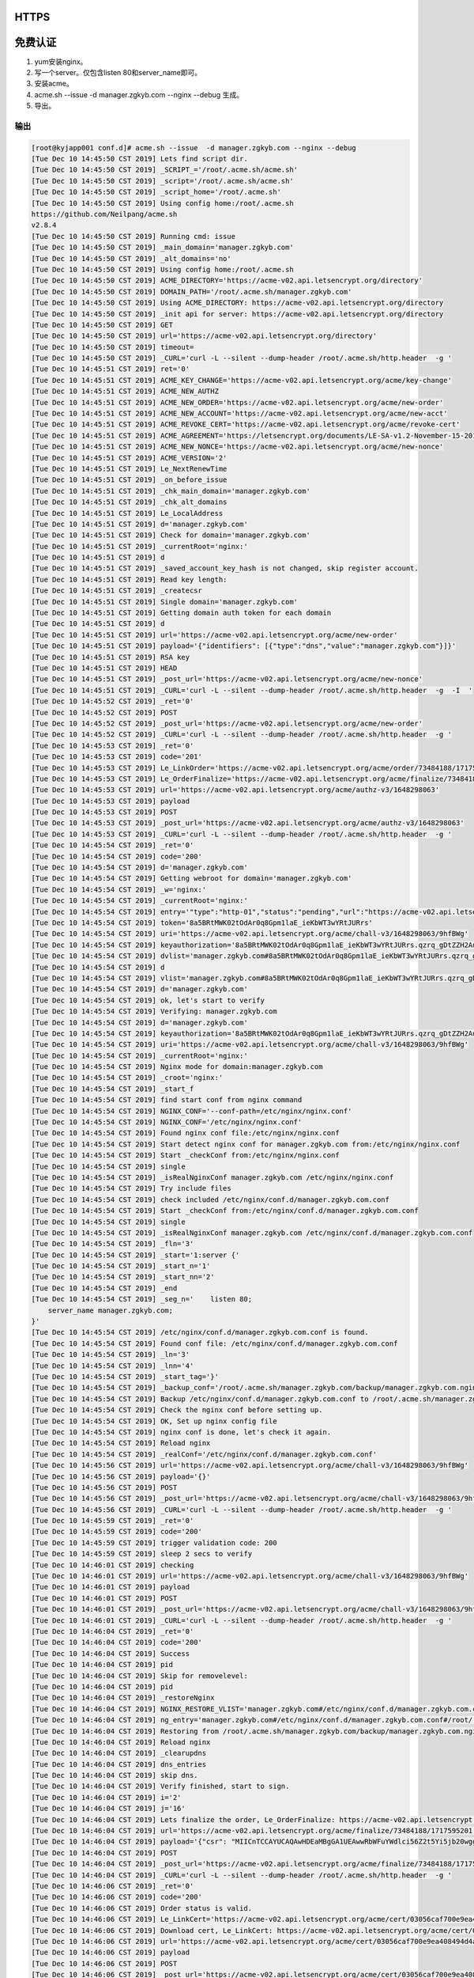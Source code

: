HTTPS
=====

免费认证
========

1. yum安装nginx。
2. 写一个server。仅包含listen 80和server_name即可。
3. 安装acme。
4. acme.sh --issue  -d manager.zgkyb.com --nginx --debug 生成。
5. 导出。

输出
^^^^

.. code-block::

    [root@kyjapp001 conf.d]# acme.sh --issue  -d manager.zgkyb.com --nginx --debug
    [Tue Dec 10 14:45:50 CST 2019] Lets find script dir.
    [Tue Dec 10 14:45:50 CST 2019] _SCRIPT_='/root/.acme.sh/acme.sh'
    [Tue Dec 10 14:45:50 CST 2019] _script='/root/.acme.sh/acme.sh'
    [Tue Dec 10 14:45:50 CST 2019] _script_home='/root/.acme.sh'
    [Tue Dec 10 14:45:50 CST 2019] Using config home:/root/.acme.sh
    https://github.com/Neilpang/acme.sh
    v2.8.4
    [Tue Dec 10 14:45:50 CST 2019] Running cmd: issue
    [Tue Dec 10 14:45:50 CST 2019] _main_domain='manager.zgkyb.com'
    [Tue Dec 10 14:45:50 CST 2019] _alt_domains='no'
    [Tue Dec 10 14:45:50 CST 2019] Using config home:/root/.acme.sh
    [Tue Dec 10 14:45:50 CST 2019] ACME_DIRECTORY='https://acme-v02.api.letsencrypt.org/directory'
    [Tue Dec 10 14:45:50 CST 2019] DOMAIN_PATH='/root/.acme.sh/manager.zgkyb.com'
    [Tue Dec 10 14:45:50 CST 2019] Using ACME_DIRECTORY: https://acme-v02.api.letsencrypt.org/directory
    [Tue Dec 10 14:45:50 CST 2019] _init api for server: https://acme-v02.api.letsencrypt.org/directory
    [Tue Dec 10 14:45:50 CST 2019] GET
    [Tue Dec 10 14:45:50 CST 2019] url='https://acme-v02.api.letsencrypt.org/directory'
    [Tue Dec 10 14:45:50 CST 2019] timeout=
    [Tue Dec 10 14:45:50 CST 2019] _CURL='curl -L --silent --dump-header /root/.acme.sh/http.header  -g '
    [Tue Dec 10 14:45:51 CST 2019] ret='0'
    [Tue Dec 10 14:45:51 CST 2019] ACME_KEY_CHANGE='https://acme-v02.api.letsencrypt.org/acme/key-change'
    [Tue Dec 10 14:45:51 CST 2019] ACME_NEW_AUTHZ
    [Tue Dec 10 14:45:51 CST 2019] ACME_NEW_ORDER='https://acme-v02.api.letsencrypt.org/acme/new-order'
    [Tue Dec 10 14:45:51 CST 2019] ACME_NEW_ACCOUNT='https://acme-v02.api.letsencrypt.org/acme/new-acct'
    [Tue Dec 10 14:45:51 CST 2019] ACME_REVOKE_CERT='https://acme-v02.api.letsencrypt.org/acme/revoke-cert'
    [Tue Dec 10 14:45:51 CST 2019] ACME_AGREEMENT='https://letsencrypt.org/documents/LE-SA-v1.2-November-15-2017.pdf'
    [Tue Dec 10 14:45:51 CST 2019] ACME_NEW_NONCE='https://acme-v02.api.letsencrypt.org/acme/new-nonce'
    [Tue Dec 10 14:45:51 CST 2019] ACME_VERSION='2'
    [Tue Dec 10 14:45:51 CST 2019] Le_NextRenewTime
    [Tue Dec 10 14:45:51 CST 2019] _on_before_issue
    [Tue Dec 10 14:45:51 CST 2019] _chk_main_domain='manager.zgkyb.com'
    [Tue Dec 10 14:45:51 CST 2019] _chk_alt_domains
    [Tue Dec 10 14:45:51 CST 2019] Le_LocalAddress
    [Tue Dec 10 14:45:51 CST 2019] d='manager.zgkyb.com'
    [Tue Dec 10 14:45:51 CST 2019] Check for domain='manager.zgkyb.com'
    [Tue Dec 10 14:45:51 CST 2019] _currentRoot='nginx:'
    [Tue Dec 10 14:45:51 CST 2019] d
    [Tue Dec 10 14:45:51 CST 2019] _saved_account_key_hash is not changed, skip register account.
    [Tue Dec 10 14:45:51 CST 2019] Read key length:
    [Tue Dec 10 14:45:51 CST 2019] _createcsr
    [Tue Dec 10 14:45:51 CST 2019] Single domain='manager.zgkyb.com'
    [Tue Dec 10 14:45:51 CST 2019] Getting domain auth token for each domain
    [Tue Dec 10 14:45:51 CST 2019] d
    [Tue Dec 10 14:45:51 CST 2019] url='https://acme-v02.api.letsencrypt.org/acme/new-order'
    [Tue Dec 10 14:45:51 CST 2019] payload='{"identifiers": [{"type":"dns","value":"manager.zgkyb.com"}]}'
    [Tue Dec 10 14:45:51 CST 2019] RSA key
    [Tue Dec 10 14:45:51 CST 2019] HEAD
    [Tue Dec 10 14:45:51 CST 2019] _post_url='https://acme-v02.api.letsencrypt.org/acme/new-nonce'
    [Tue Dec 10 14:45:51 CST 2019] _CURL='curl -L --silent --dump-header /root/.acme.sh/http.header  -g  -I  '
    [Tue Dec 10 14:45:52 CST 2019] _ret='0'
    [Tue Dec 10 14:45:52 CST 2019] POST
    [Tue Dec 10 14:45:52 CST 2019] _post_url='https://acme-v02.api.letsencrypt.org/acme/new-order'
    [Tue Dec 10 14:45:52 CST 2019] _CURL='curl -L --silent --dump-header /root/.acme.sh/http.header  -g '
    [Tue Dec 10 14:45:53 CST 2019] _ret='0'
    [Tue Dec 10 14:45:53 CST 2019] code='201'
    [Tue Dec 10 14:45:53 CST 2019] Le_LinkOrder='https://acme-v02.api.letsencrypt.org/acme/order/73484188/1717595201'
    [Tue Dec 10 14:45:53 CST 2019] Le_OrderFinalize='https://acme-v02.api.letsencrypt.org/acme/finalize/73484188/1717595201'
    [Tue Dec 10 14:45:53 CST 2019] url='https://acme-v02.api.letsencrypt.org/acme/authz-v3/1648298063'
    [Tue Dec 10 14:45:53 CST 2019] payload
    [Tue Dec 10 14:45:53 CST 2019] POST
    [Tue Dec 10 14:45:53 CST 2019] _post_url='https://acme-v02.api.letsencrypt.org/acme/authz-v3/1648298063'
    [Tue Dec 10 14:45:53 CST 2019] _CURL='curl -L --silent --dump-header /root/.acme.sh/http.header  -g '
    [Tue Dec 10 14:45:54 CST 2019] _ret='0'
    [Tue Dec 10 14:45:54 CST 2019] code='200'
    [Tue Dec 10 14:45:54 CST 2019] d='manager.zgkyb.com'
    [Tue Dec 10 14:45:54 CST 2019] Getting webroot for domain='manager.zgkyb.com'
    [Tue Dec 10 14:45:54 CST 2019] _w='nginx:'
    [Tue Dec 10 14:45:54 CST 2019] _currentRoot='nginx:'
    [Tue Dec 10 14:45:54 CST 2019] entry='"type":"http-01","status":"pending","url":"https://acme-v02.api.letsencrypt.org/acme/chall-v3/1648298063/9hfBWg","token":"8a5BRtMWK02tOdAr0q8Gpm1laE_ieKbWT3wYRtJURrs"'
    [Tue Dec 10 14:45:54 CST 2019] token='8a5BRtMWK02tOdAr0q8Gpm1laE_ieKbWT3wYRtJURrs'
    [Tue Dec 10 14:45:54 CST 2019] uri='https://acme-v02.api.letsencrypt.org/acme/chall-v3/1648298063/9hfBWg'
    [Tue Dec 10 14:45:54 CST 2019] keyauthorization='8a5BRtMWK02tOdAr0q8Gpm1laE_ieKbWT3wYRtJURrs.qzrq_gDtZZH2Au9eDDhOeFoLCxsuhMQUhEyr5Qo4_Zw'
    [Tue Dec 10 14:45:54 CST 2019] dvlist='manager.zgkyb.com#8a5BRtMWK02tOdAr0q8Gpm1laE_ieKbWT3wYRtJURrs.qzrq_gDtZZH2Au9eDDhOeFoLCxsuhMQUhEyr5Qo4_Zw#https://acme-v02.api.letsencrypt.org/acme/chall-v3/1648298063/9hfBWg#http-01#nginx:'
    [Tue Dec 10 14:45:54 CST 2019] d
    [Tue Dec 10 14:45:54 CST 2019] vlist='manager.zgkyb.com#8a5BRtMWK02tOdAr0q8Gpm1laE_ieKbWT3wYRtJURrs.qzrq_gDtZZH2Au9eDDhOeFoLCxsuhMQUhEyr5Qo4_Zw#https://acme-v02.api.letsencrypt.org/acme/chall-v3/1648298063/9hfBWg#http-01#nginx:,'
    [Tue Dec 10 14:45:54 CST 2019] d='manager.zgkyb.com'
    [Tue Dec 10 14:45:54 CST 2019] ok, let's start to verify
    [Tue Dec 10 14:45:54 CST 2019] Verifying: manager.zgkyb.com
    [Tue Dec 10 14:45:54 CST 2019] d='manager.zgkyb.com'
    [Tue Dec 10 14:45:54 CST 2019] keyauthorization='8a5BRtMWK02tOdAr0q8Gpm1laE_ieKbWT3wYRtJURrs.qzrq_gDtZZH2Au9eDDhOeFoLCxsuhMQUhEyr5Qo4_Zw'
    [Tue Dec 10 14:45:54 CST 2019] uri='https://acme-v02.api.letsencrypt.org/acme/chall-v3/1648298063/9hfBWg'
    [Tue Dec 10 14:45:54 CST 2019] _currentRoot='nginx:'
    [Tue Dec 10 14:45:54 CST 2019] Nginx mode for domain:manager.zgkyb.com
    [Tue Dec 10 14:45:54 CST 2019] _croot='nginx:'
    [Tue Dec 10 14:45:54 CST 2019] _start_f
    [Tue Dec 10 14:45:54 CST 2019] find start conf from nginx command
    [Tue Dec 10 14:45:54 CST 2019] NGINX_CONF='--conf-path=/etc/nginx/nginx.conf'
    [Tue Dec 10 14:45:54 CST 2019] NGINX_CONF='/etc/nginx/nginx.conf'
    [Tue Dec 10 14:45:54 CST 2019] Found nginx conf file:/etc/nginx/nginx.conf
    [Tue Dec 10 14:45:54 CST 2019] Start detect nginx conf for manager.zgkyb.com from:/etc/nginx/nginx.conf
    [Tue Dec 10 14:45:54 CST 2019] Start _checkConf from:/etc/nginx/nginx.conf
    [Tue Dec 10 14:45:54 CST 2019] single
    [Tue Dec 10 14:45:54 CST 2019] _isRealNginxConf manager.zgkyb.com /etc/nginx/nginx.conf
    [Tue Dec 10 14:45:54 CST 2019] Try include files
    [Tue Dec 10 14:45:54 CST 2019] check included /etc/nginx/conf.d/manager.zgkyb.com.conf
    [Tue Dec 10 14:45:54 CST 2019] Start _checkConf from:/etc/nginx/conf.d/manager.zgkyb.com.conf
    [Tue Dec 10 14:45:54 CST 2019] single
    [Tue Dec 10 14:45:54 CST 2019] _isRealNginxConf manager.zgkyb.com /etc/nginx/conf.d/manager.zgkyb.com.conf
    [Tue Dec 10 14:45:54 CST 2019] _fln='3'
    [Tue Dec 10 14:45:54 CST 2019] _start='1:server {'
    [Tue Dec 10 14:45:54 CST 2019] _start_n='1'
    [Tue Dec 10 14:45:54 CST 2019] _start_nn='2'
    [Tue Dec 10 14:45:54 CST 2019] _end
    [Tue Dec 10 14:45:54 CST 2019] _seg_n='    listen 80;
        server_name manager.zgkyb.com;
    }'
    [Tue Dec 10 14:45:54 CST 2019] /etc/nginx/conf.d/manager.zgkyb.com.conf is found.
    [Tue Dec 10 14:45:54 CST 2019] Found conf file: /etc/nginx/conf.d/manager.zgkyb.com.conf
    [Tue Dec 10 14:45:54 CST 2019] _ln='3'
    [Tue Dec 10 14:45:54 CST 2019] _lnn='4'
    [Tue Dec 10 14:45:54 CST 2019] _start_tag='}'
    [Tue Dec 10 14:45:54 CST 2019] _backup_conf='/root/.acme.sh/manager.zgkyb.com/backup/manager.zgkyb.com.nginx.conf'
    [Tue Dec 10 14:45:54 CST 2019] Backup /etc/nginx/conf.d/manager.zgkyb.com.conf to /root/.acme.sh/manager.zgkyb.com/backup/manager.zgkyb.com.nginx.conf
    [Tue Dec 10 14:45:54 CST 2019] Check the nginx conf before setting up.
    [Tue Dec 10 14:45:54 CST 2019] OK, Set up nginx config file
    [Tue Dec 10 14:45:54 CST 2019] nginx conf is done, let's check it again.
    [Tue Dec 10 14:45:54 CST 2019] Reload nginx
    [Tue Dec 10 14:45:54 CST 2019] _realConf='/etc/nginx/conf.d/manager.zgkyb.com.conf'
    [Tue Dec 10 14:45:56 CST 2019] url='https://acme-v02.api.letsencrypt.org/acme/chall-v3/1648298063/9hfBWg'
    [Tue Dec 10 14:45:56 CST 2019] payload='{}'
    [Tue Dec 10 14:45:56 CST 2019] POST
    [Tue Dec 10 14:45:56 CST 2019] _post_url='https://acme-v02.api.letsencrypt.org/acme/chall-v3/1648298063/9hfBWg'
    [Tue Dec 10 14:45:56 CST 2019] _CURL='curl -L --silent --dump-header /root/.acme.sh/http.header  -g '
    [Tue Dec 10 14:45:59 CST 2019] _ret='0'
    [Tue Dec 10 14:45:59 CST 2019] code='200'
    [Tue Dec 10 14:45:59 CST 2019] trigger validation code: 200
    [Tue Dec 10 14:45:59 CST 2019] sleep 2 secs to verify
    [Tue Dec 10 14:46:01 CST 2019] checking
    [Tue Dec 10 14:46:01 CST 2019] url='https://acme-v02.api.letsencrypt.org/acme/chall-v3/1648298063/9hfBWg'
    [Tue Dec 10 14:46:01 CST 2019] payload
    [Tue Dec 10 14:46:01 CST 2019] POST
    [Tue Dec 10 14:46:01 CST 2019] _post_url='https://acme-v02.api.letsencrypt.org/acme/chall-v3/1648298063/9hfBWg'
    [Tue Dec 10 14:46:01 CST 2019] _CURL='curl -L --silent --dump-header /root/.acme.sh/http.header  -g '
    [Tue Dec 10 14:46:04 CST 2019] _ret='0'
    [Tue Dec 10 14:46:04 CST 2019] code='200'
    [Tue Dec 10 14:46:04 CST 2019] Success
    [Tue Dec 10 14:46:04 CST 2019] pid
    [Tue Dec 10 14:46:04 CST 2019] Skip for removelevel:
    [Tue Dec 10 14:46:04 CST 2019] pid
    [Tue Dec 10 14:46:04 CST 2019] _restoreNginx
    [Tue Dec 10 14:46:04 CST 2019] NGINX_RESTORE_VLIST='manager.zgkyb.com#/etc/nginx/conf.d/manager.zgkyb.com.conf#/root/.acme.sh/manager.zgkyb.com/backup/manager.zgkyb.com.nginx.conf,'
    [Tue Dec 10 14:46:04 CST 2019] ng_entry='manager.zgkyb.com#/etc/nginx/conf.d/manager.zgkyb.com.conf#/root/.acme.sh/manager.zgkyb.com/backup/manager.zgkyb.com.nginx.conf'
    [Tue Dec 10 14:46:04 CST 2019] Restoring from /root/.acme.sh/manager.zgkyb.com/backup/manager.zgkyb.com.nginx.conf to /etc/nginx/conf.d/manager.zgkyb.com.conf
    [Tue Dec 10 14:46:04 CST 2019] Reload nginx
    [Tue Dec 10 14:46:04 CST 2019] _clearupdns
    [Tue Dec 10 14:46:04 CST 2019] dns_entries
    [Tue Dec 10 14:46:04 CST 2019] skip dns.
    [Tue Dec 10 14:46:04 CST 2019] Verify finished, start to sign.
    [Tue Dec 10 14:46:04 CST 2019] i='2'
    [Tue Dec 10 14:46:04 CST 2019] j='16'
    [Tue Dec 10 14:46:04 CST 2019] Lets finalize the order, Le_OrderFinalize: https://acme-v02.api.letsencrypt.org/acme/finalize/73484188/1717595201
    [Tue Dec 10 14:46:04 CST 2019] url='https://acme-v02.api.letsencrypt.org/acme/finalize/73484188/1717595201'
    [Tue Dec 10 14:46:04 CST 2019] payload='{"csr": "MIICnTCCAYUCAQAwHDEaMBgGA1UEAwwRbWFuYWdlci56Z2t5Yi5jb20wggEiMA0GCSqGSIb3DQEBAQUAA4IBDwAwggEKAoIBAQCewjEGSIxfYBE8zR_TJREdFyGe8YTNdk6x8UinLWXHEU7e3J3B9i7ojYz0xy1AO0pPGHqqy9T1M6nOK4fVyrNaFI-8R_saArV3yRyYOBeSqELzR773j6zL3S4XDZQYfej_3tYt5U6NIgs_DPdVt-jr1Z9ayTKVAxWUkYdc4GnOWH5gogrl7-92bL22PJ6lG4b1WiVfGUT1RqllAVoUPDQWeY-U7iWBOTo6tmbAfRxLAn-vZZtW36KcMjmtH1-YR2v5AKAS0WnEaIV323ND974NFOnaErIp7agpkgEPFq3YpPpt9vw-S-0kYSOgqVKeVwtMYQctTB-6Pm8gQ35bcQkVAgMBAAGgPDA6BgkqhkiG9w0BCQ4xLTArMAsGA1UdDwQEAwIF4DAcBgNVHREEFTATghFtYW5hZ2VyLnpna3liLmNvbTANBgkqhkiG9w0BAQsFAAOCAQEAXS5ZXuAQKXCMAxy_0h5G7hZ0BhcDIOWvxz1vBAXIeGxNzqD3OFBglMqSO-G2Cxrib-9Jenc67zp_5iZDMwyJEu2DbVQriOPJNe0IU_U6FdvicLvPdb5wH7VJwT7_juoECYofIZy1BZnKtwG0Zupdh7hvSiaNjARq_LtqvvPCjsueSp9O72w5iTN-Xni0EvMqSqqczw736xartp4DPbIGb4OCsnNqlj5QT5NCsOIwEuQhf5fFIMFY8bX3AWKiOoSvS2nNS6Nucu7yhTaENnxoB_Ic9E0pjqJYXJuqHnk9OrnSCuAvyH2aNxV6JMfKjQChCNhDwr6l6ZKdljeJ0RPPaw"}'
    [Tue Dec 10 14:46:04 CST 2019] POST
    [Tue Dec 10 14:46:04 CST 2019] _post_url='https://acme-v02.api.letsencrypt.org/acme/finalize/73484188/1717595201'
    [Tue Dec 10 14:46:04 CST 2019] _CURL='curl -L --silent --dump-header /root/.acme.sh/http.header  -g '
    [Tue Dec 10 14:46:06 CST 2019] _ret='0'
    [Tue Dec 10 14:46:06 CST 2019] code='200'
    [Tue Dec 10 14:46:06 CST 2019] Order status is valid.
    [Tue Dec 10 14:46:06 CST 2019] Le_LinkCert='https://acme-v02.api.letsencrypt.org/acme/cert/03056caf700e9ea408494d4a1271c6cb20ba'
    [Tue Dec 10 14:46:06 CST 2019] Download cert, Le_LinkCert: https://acme-v02.api.letsencrypt.org/acme/cert/03056caf700e9ea408494d4a1271c6cb20ba
    [Tue Dec 10 14:46:06 CST 2019] url='https://acme-v02.api.letsencrypt.org/acme/cert/03056caf700e9ea408494d4a1271c6cb20ba'
    [Tue Dec 10 14:46:06 CST 2019] payload
    [Tue Dec 10 14:46:06 CST 2019] POST
    [Tue Dec 10 14:46:06 CST 2019] _post_url='https://acme-v02.api.letsencrypt.org/acme/cert/03056caf700e9ea408494d4a1271c6cb20ba'
    [Tue Dec 10 14:46:06 CST 2019] _CURL='curl -L --silent --dump-header /root/.acme.sh/http.header  -g '
    [Tue Dec 10 14:46:07 CST 2019] _ret='0'
    [Tue Dec 10 14:46:07 CST 2019] code='200'
    [Tue Dec 10 14:46:07 CST 2019] Found cert chain
    [Tue Dec 10 14:46:07 CST 2019] _end_n='31'
    [Tue Dec 10 14:46:07 CST 2019] Le_LinkCert='https://acme-v02.api.letsencrypt.org/acme/cert/03056caf700e9ea408494d4a1271c6cb20ba'
    Certificate:
        Data:
            Version: 3 (0x2)
            Serial Number:
                03:05:6c:af:70:0e:9e:a4:08:49:4d:4a:12:71:c6:cb:20:ba
        Signature Algorithm: sha256WithRSAEncryption
            Issuer: C=US, O=Let's Encrypt, CN=Let's Encrypt Authority X3
            Validity
                Not Before: Dec 10 05:46:05 2019 GMT
                Not After : Mar  9 05:46:05 2020 GMT
            Subject: CN=manager.zgkyb.com
            Subject Public Key Info:
                Public Key Algorithm: rsaEncryption
                    Public-Key: (2048 bit)
                    Modulus:
                        00:9e:c2:31:06:48:8c:5f:60:11:3c:cd:1f:d3:25:
                        11:1d:17:21:9e:f1:84:cd:76:4e:b1:f1:48:a7:2d:
                        65:c7:11:4e:de:dc:9d:c1:f6:2e:e8:8d:8c:f4:c7:
                        2d:40:3b:4a:4f:18:7a:aa:cb:d4:f5:33:a9:ce:2b:
                        87:d5:ca:b3:5a:14:8f:bc:47:fb:1a:02:b5:77:c9:
                        1c:98:38:17:92:a8:42:f3:47:be:f7:8f:ac:cb:dd:
                        2e:17:0d:94:18:7d:e8:ff:de:d6:2d:e5:4e:8d:22:
                        0b:3f:0c:f7:55:b7:e8:eb:d5:9f:5a:c9:32:95:03:
                        15:94:91:87:5c:e0:69:ce:58:7e:60:a2:0a:e5:ef:
                        ef:76:6c:bd:b6:3c:9e:a5:1b:86:f5:5a:25:5f:19:
                        44:f5:46:a9:65:01:5a:14:3c:34:16:79:8f:94:ee:
                        25:81:39:3a:3a:b6:66:c0:7d:1c:4b:02:7f:af:65:
                        9b:56:df:a2:9c:32:39:ad:1f:5f:98:47:6b:f9:00:
                        a0:12:d1:69:c4:68:85:77:db:73:43:f7:be:0d:14:
                        e9:da:12:b2:29:ed:a8:29:92:01:0f:16:ad:d8:a4:
                        fa:6d:f6:fc:3e:4b:ed:24:61:23:a0:a9:52:9e:57:
                        0b:4c:61:07:2d:4c:1f:ba:3e:6f:20:43:7e:5b:71:
                        09:15
                    Exponent: 65537 (0x10001)
            X509v3 extensions:
                X509v3 Key Usage: critical
                    Digital Signature, Key Encipherment
                X509v3 Extended Key Usage: 
                    TLS Web Server Authentication, TLS Web Client Authentication
                X509v3 Basic Constraints: critical
                    CA:FALSE
                X509v3 Subject Key Identifier: 
                    43:38:C4:46:5B:9D:1C:F8:F5:26:33:E6:4D:EF:A7:AF:68:7A:D8:5A
                X509v3 Authority Key Identifier: 
                    keyid:A8:4A:6A:63:04:7D:DD:BA:E6:D1:39:B7:A6:45:65:EF:F3:A8:EC:A1

                Authority Information Access: 
                    OCSP - URI:http://ocsp.int-x3.letsencrypt.org
                    CA Issuers - URI:http://cert.int-x3.letsencrypt.org/

                X509v3 Subject Alternative Name: 
                    DNS:manager.zgkyb.com
                X509v3 Certificate Policies: 
                    Policy: 2.23.140.1.2.1
                    Policy: 1.3.6.1.4.1.44947.1.1.1
                      CPS: http://cps.letsencrypt.org

                CT Precertificate SCTs: 
                    Signed Certificate Timestamp:
                        Version   : v1(0)
                        Log ID    : B2:1E:05:CC:8B:A2:CD:8A:20:4E:87:66:F9:2B:B9:8A:
                                    25:20:67:6B:DA:FA:70:E7:B2:49:53:2D:EF:8B:90:5E
                        Timestamp : Dec 10 06:46:05.907 2019 GMT
                        Extensions: none
                        Signature : ecdsa-with-SHA256
                                    30:46:02:21:00:BA:90:FE:04:E9:F0:D1:0E:C5:11:21:
                                    26:1D:CF:CE:76:C3:1C:39:DB:22:61:0C:2E:04:18:4E:
                                    35:9E:01:3A:3D:02:21:00:E4:60:DE:8B:C6:A5:D7:43:
                                    0D:56:F4:63:F3:CC:EA:B8:DC:A4:D8:54:41:CC:9F:C4:
                                    A8:20:F2:ED:F6:50:84:2E
                    Signed Certificate Timestamp:
                        Version   : v1(0)
                        Log ID    : 5E:A7:73:F9:DF:56:C0:E7:B5:36:48:7D:D0:49:E0:32:
                                    7A:91:9A:0C:84:A1:12:12:84:18:75:96:81:71:45:58
                        Timestamp : Dec 10 06:46:06.042 2019 GMT
                        Extensions: none
                        Signature : ecdsa-with-SHA256
                                    30:45:02:20:78:89:72:E5:8F:DF:DE:69:C7:BA:7D:D5:
                                    A3:21:DA:44:F8:86:12:47:0E:79:E4:4B:8A:94:4E:50:
                                    62:60:1E:2F:02:21:00:C9:0B:32:A7:56:28:09:41:C8:
                                    C7:9B:DD:CB:75:AC:2C:2B:26:CD:87:F9:C2:82:35:A3:
                                    B2:DB:03:C9:4D:8D:15
        Signature Algorithm: sha256WithRSAEncryption
             19:9c:63:7c:b7:0c:52:0c:c6:cb:7f:8a:a7:d4:be:d2:ea:df:
             d1:43:cf:60:20:0c:18:53:a6:80:2d:dc:7c:cb:7b:a5:e0:be:
             ab:28:27:6d:67:24:dd:19:b6:cf:53:c6:c3:a8:a2:9d:2a:8f:
             36:85:68:22:94:17:95:f7:d6:d2:57:f4:b5:8c:6e:e3:07:92:
             97:9a:f1:22:61:2e:37:35:cf:1d:1d:c3:7c:55:8a:06:e0:16:
             68:53:05:dd:c6:13:10:ae:9a:35:c0:09:4b:f9:c9:d3:c9:ff:
             24:68:39:ee:34:4d:02:6f:80:64:77:1b:c4:6c:23:e1:4b:6f:
             38:6f:36:8a:28:24:aa:55:1f:e9:02:98:4d:f3:48:e9:a1:3a:
             4e:0b:17:f1:80:55:de:a8:20:8b:36:b6:19:53:0d:12:f6:8f:
             93:15:1c:d1:67:7d:d2:ce:c5:72:cd:04:9c:03:4a:2a:28:d1:
             5f:f9:e5:0d:ac:fb:72:eb:66:2a:c0:0d:81:d5:d8:a7:af:15:
             d8:0d:f7:f8:c3:99:78:fd:06:1d:38:b7:c1:96:4d:5e:5a:aa:
             8e:f4:80:70:7b:f1:1d:28:13:bd:07:52:bb:5e:2f:db:83:94:
             3a:ac:f5:5e:51:b2:11:ab:20:e7:7a:5b:d0:b6:02:21:83:d5:
             fe:cc:12:9e
    [Tue Dec 10 14:46:07 CST 2019] Cert success.
    -----BEGIN CERTIFICATE-----
    MIIFWzCCBEOgAwIBAgISAwVsr3AOnqQISU1KEnHGyyC6MA0GCSqGSIb3DQEBCwUA
    MEoxCzAJBgNVBAYTAlVTMRYwFAYDVQQKEw1MZXQncyBFbmNyeXB0MSMwIQYDVQQD
    ExpMZXQncyBFbmNyeXB0IEF1dGhvcml0eSBYMzAeFw0xOTEyMTAwNTQ2MDVaFw0y
    MDAzMDkwNTQ2MDVaMBwxGjAYBgNVBAMTEW1hbmFnZXIuemdreWIuY29tMIIBIjAN
    BgkqhkiG9w0BAQEFAAOCAQ8AMIIBCgKCAQEAnsIxBkiMX2ARPM0f0yURHRchnvGE
    zXZOsfFIpy1lxxFO3tydwfYu6I2M9MctQDtKTxh6qsvU9TOpziuH1cqzWhSPvEf7
    GgK1d8kcmDgXkqhC80e+94+sy90uFw2UGH3o/97WLeVOjSILPwz3Vbfo69WfWsky
    lQMVlJGHXOBpzlh+YKIK5e/vdmy9tjyepRuG9VolXxlE9UapZQFaFDw0FnmPlO4l
    gTk6OrZmwH0cSwJ/r2WbVt+inDI5rR9fmEdr+QCgEtFpxGiFd9tzQ/e+DRTp2hKy
    Ke2oKZIBDxat2KT6bfb8PkvtJGEjoKlSnlcLTGEHLUwfuj5vIEN+W3EJFQIDAQAB
    o4ICZzCCAmMwDgYDVR0PAQH/BAQDAgWgMB0GA1UdJQQWMBQGCCsGAQUFBwMBBggr
    BgEFBQcDAjAMBgNVHRMBAf8EAjAAMB0GA1UdDgQWBBRDOMRGW50c+PUmM+ZN76ev
    aHrYWjAfBgNVHSMEGDAWgBSoSmpjBH3duubRObemRWXv86jsoTBvBggrBgEFBQcB
    AQRjMGEwLgYIKwYBBQUHMAGGImh0dHA6Ly9vY3NwLmludC14My5sZXRzZW5jcnlw
    dC5vcmcwLwYIKwYBBQUHMAKGI2h0dHA6Ly9jZXJ0LmludC14My5sZXRzZW5jcnlw
    dC5vcmcvMBwGA1UdEQQVMBOCEW1hbmFnZXIuemdreWIuY29tMEwGA1UdIARFMEMw
    CAYGZ4EMAQIBMDcGCysGAQQBgt8TAQEBMCgwJgYIKwYBBQUHAgEWGmh0dHA6Ly9j
    cHMubGV0c2VuY3J5cHQub3JnMIIBBQYKKwYBBAHWeQIEAgSB9gSB8wDxAHcAsh4F
    zIuizYogTodm+Su5iiUgZ2va+nDnsklTLe+LkF4AAAFu7o7LUwAABAMASDBGAiEA
    upD+BOnw0Q7FESEmHc/OdsMcOdsiYQwuBBhONZ4BOj0CIQDkYN6LxqXXQw1W9GPz
    zOq43KTYVEHMn8SoIPLt9lCELgB2AF6nc/nfVsDntTZIfdBJ4DJ6kZoMhKESEoQY
    dZaBcUVYAAABbu6Oy9oAAAQDAEcwRQIgeIly5Y/f3mnHun3VoyHaRPiGEkcOeeRL
    ipROUGJgHi8CIQDJCzKnVigJQcjHm93LdawsKybNh/nCgjWjstsDyU2NFTANBgkq
    hkiG9w0BAQsFAAOCAQEAGZxjfLcMUgzGy3+Kp9S+0urf0UPPYCAMGFOmgC3cfMt7
    peC+qygnbWck3Rm2z1PGw6iinSqPNoVoIpQXlffW0lf0tYxu4weSl5rxImEuNzXP
    HR3DfFWKBuAWaFMF3cYTEK6aNcAJS/nJ08n/JGg57jRNAm+AZHcbxGwj4UtvOG82
    iigkqlUf6QKYTfNI6aE6TgsX8YBV3qggiza2GVMNEvaPkxUc0Wd90s7Fcs0EnANK
    KijRX/nlDaz7cutmKsANgdXYp68V2A33+MOZeP0GHTi3wZZNXlqqjvSAcHvxHSgT
    vQdSu14v24OUOqz1XlGyEasg53pb0LYCIYPV/swSng==
    -----END CERTIFICATE-----
    [Tue Dec 10 14:46:07 CST 2019] Your cert is in  /root/.acme.sh/manager.zgkyb.com/manager.zgkyb.com.cer 
    [Tue Dec 10 14:46:07 CST 2019] Your cert key is in  /root/.acme.sh/manager.zgkyb.com/manager.zgkyb.com.key 
    [Tue Dec 10 14:46:07 CST 2019] v2 chain.
    [Tue Dec 10 14:46:07 CST 2019] The intermediate CA cert is in  /root/.acme.sh/manager.zgkyb.com/ca.cer 
    [Tue Dec 10 14:46:07 CST 2019] And the full chain certs is there:  /root/.acme.sh/manager.zgkyb.com/fullchain.cer 
    [Tue Dec 10 14:46:07 CST 2019] _on_issue_success